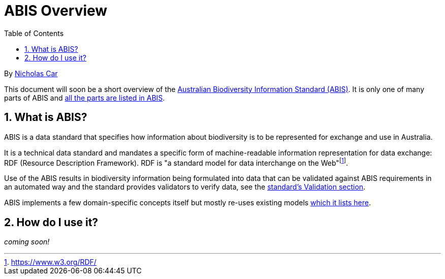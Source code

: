 = ABIS Overview
:toc: left
:table-stripes: even
:sectnums:

By https://orcid.org/0000-0002-8742-7730[Nicholas Car]

This document will soon be a short overview of the https://linked.data.gov.au/def/abis[Australian Biodiversity Information Standard (ABIS)]. It is only one of many parts of ABIS and https://linked.data.gov.au/def/abis#_structure[all the parts are listed in ABIS].

== What is ABIS?

ABIS is a data standard that specifies how information about biodiversity is to be represented for exchange and use in Australia. 

It is a technical data standard and mandates a specific form of machine-readable information representation for data exchange: RDF (Resource Description Framework). RDF is "a standard model for data interchange on the Web"footnote:[https://www.w3.org/RDF/].

Use of the ABIS results in biodiversity information being formulated into data that can be validated against ABIS requirements in an automated way and the standard provides validators to verify data, see the https://linked.data.gov.au/def/abis#_validation[standard's Validation section].

ABIS implements a few domain-specific concepts itself but mostly re-uses existing models https://linked.data.gov.au/def/abis#_multiple_models[which it lists here].

== How do I use it?

_coming soon!_